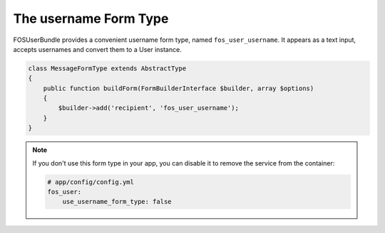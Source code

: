 The username Form Type
======================

FOSUserBundle provides a convenient username form type, named ``fos_user_username``.
It appears as a text input, accepts usernames and convert them to a User
instance.

.. code-block::

    class MessageFormType extends AbstractType
    {
        public function buildForm(FormBuilderInterface $builder, array $options)
        {
            $builder->add('recipient', 'fos_user_username');
        }
    }

.. note::

    If you don't use this form type in your app, you can disable it to remove
    the service from the container:

    .. code-block:: yaml

        # app/config/config.yml
        fos_user:
            use_username_form_type: false
